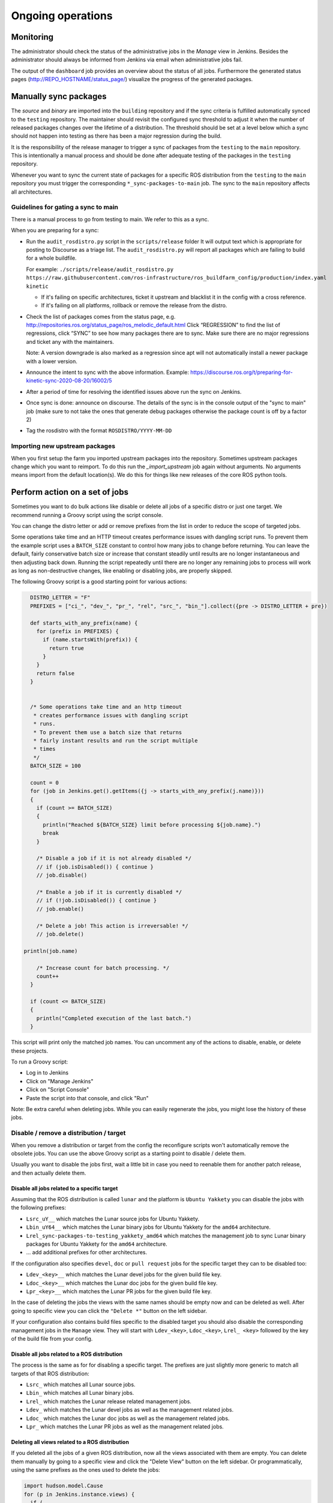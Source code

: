Ongoing operations
==================

Monitoring
----------

The administrator should check the status of the administrative jobs in the
*Manage* view in Jenkins.
Besides the administrator should always be informed from Jenkins via email when
administrative jobs fail.

The output of the ``dashboard`` job provides an overview about the status of
all jobs.
Furthermore the generated status pages (http://REPO_HOSTNAME/status_page/)
visualize the progress of the generated packages.


Manually sync packages
----------------------

The *source* and *binary* are imported into the ``building`` repository and if
the sync criteria is fulfilled automatically synced to the ``testing``
repository.
The maintainer should revisit the configured sync threshold to adjust it when
the number of released packages changes over the lifetime of a distribution.
The threshold should be set at a level below which a sync should not happen
into testing as there has been a major regression during the build.

It is the responsibility of the release manager to trigger a sync of packages
from the ``testing`` to the ``main`` repository.
This is intentionally a manual process and should be done after adequate
testing of the packages in the ``testing`` repository.

Whenever you want to sync the current state of packages for a specific ROS
distribution from the ``testing`` to the ``main`` repository you must trigger
the corresponding ``*_sync-packages-to-main`` job.
The sync to the ``main`` repository affects all architectures.


Guidelines for gating a sync to main
^^^^^^^^^^^^^^^^^^^^^^^^^^^^^^^^^^^^

There is a manual process to go from testing to main.
We refer to this as a sync.

When you are preparing for a sync:

* Run the ``audit_rosdistro.py`` script in the ``scripts/release`` folder
  It will output text which is appropriate for posting to Discourse as a triage list.
  The ``audit_rosdistro.py`` will report all packages which are failing to build for a whole buildfile.
  
  For example: ``./scripts/release/audit_rosdistro.py https://raw.githubusercontent.com/ros-infrastructure/ros_buildfarm_config/production/index.yaml kinetic``

  * If it's failing on specific architectures, ticket it upstream and blacklist it in the config with a cross reference.
  * If it's failing on all platforms, rollback or remove the release from the distro.
* Check the list of packages comes from the status page, e.g. http://repositories.ros.org/status_page/ros_melodic_default.html
  Click “REGRESSION” to find the list of regressions, click “SYNC” to see how many packages there are to sync.
  Make sure there are no major regressions and ticket any with the maintainers.

  Note: A version downgrade is also marked as a regression since apt will not automatically install a newer package with a lower version.

* Announce the intent to sync with the above information.
  Example: https://discourse.ros.org/t/preparing-for-kinetic-sync-2020-08-20/16002/5

* After a period of time for resolving the identified issues above run the sync on Jenkins.
* Once sync is done: announce on discourse. The details of the sync is in the console output of the "sync to main" job (make sure to not take the ones that generate debug packages otherwise the package count is off by a factor 2)
* Tag the rosdistro with the format ``ROSDISTRO/YYYY-MM-DD``


Importing new upstream packages
^^^^^^^^^^^^^^^^^^^^^^^^^^^^^^^

When you first setup the farm you imported upstream packages into the repository.
Sometimes upstream packages change which you want to reimport.
To do this run the `_import_upstream` job again without arguments.
No arguments means import from the default location(s).
We do this for things like new releases of the core ROS python tools.


Perform action on a set of jobs
-------------------------------

Sometimes you want to do bulk actions like disable or delete all jobs of a specific distro or just one target.
We recommend running a Groovy script using the script console.

You can change the distro letter or add or remove prefixes from the list in order to reduce the scope of targeted jobs.

Some operations take time and an HTTP timeout creates performance issues with dangling script runs.
To prevent them the example script uses a ``BATCH_SIZE`` constant to control how many jobs to change before returning.
You can leave the default, fairly conservative batch size or increase that constant steadily until results are no longer instantaneous and then adjusting back down.
Running the script repeatedly until there are no longer any remaining jobs to process will work as long as non-destructive changes, like enabling or disabling jobs, are properly skipped.

The following Groovy script is a good starting point for various actions:

.. code-block:: groovy

   DISTRO_LETTER = "F"
   PREFIXES = ["ci_", "dev_", "pr_", "rel", "src_", "bin_"].collect({pre -> DISTRO_LETTER + pre})

   def starts_with_any_prefix(name) {
     for (prefix in PREFIXES) {
       if (name.startsWith(prefix)) {
         return true
       }
     }
     return false
   }


   /* Some operations take time and an http timeout
    * creates performance issues with dangling script
    * runs.
    * To prevent them use a batch size that returns
    * fairly instant results and run the script multiple
    * times
    */
   BATCH_SIZE = 100

   count = 0
   for (job in Jenkins.get().getItems({j -> starts_with_any_prefix(j.name)}))
   {
     if (count >= BATCH_SIZE)
     {
       println("Reached ${BATCH_SIZE} limit before processing ${job.name}.")
       break
     }

     /* Disable a job if it is not already disabled */
     // if (job.isDisabled()) { continue }
     // job.disable()

     /* Enable a job if it is currently disabled */
     // if (!job.isDisabled()) { continue }
     // job.enable()

     /* Delete a job! This action is irreversable! */
     // job.delete()

 println(job.name)
 
     /* Increase count for batch processing. */
     count++
   }

   if (count <= BATCH_SIZE)
   {
     println("Completed execution of the last batch.")
   }

This script will print only the matched job names.
You can uncomment any of the actions to disable, enable, or delete these projects.

To run a Groovy script:

* Log in to Jenkins
* Click on "Manage Jenkins"
* Click on "Script Console"
* Paste the script into that console, and click "Run"

Note: Be extra careful when deleting jobs.
While you can easily regenerate the jobs, you might lose the history of these jobs.

Disable / remove a distribution / target
^^^^^^^^^^^^^^^^^^^^^^^^^^^^^^^^^^^^^^^^

When you remove a distribution or target from the config the reconfigure scripts won't automatically remove the obsolete jobs.
You can use the above Groovy script as a starting point to disable / delete them.

Usually you want to disable the jobs first, wait a little bit in case you need to reenable them for another patch release, and then actually delete them.

Disable all jobs related to a specific target
~~~~~~~~~~~~~~~~~~~~~~~~~~~~~~~~~~~~~~~~~~~~~

Assuming that the ROS distribution is called ``lunar`` and the platform is ``Ubuntu Yakkety`` you can disable the jobs with the following prefixes:

* ``Lsrc_uY__`` which matches the Lunar source jobs for Ubuntu Yakkety.
* ``Lbin_uY64__`` which matches the Lunar binary jobs for Ubuntu Yakkety for the ``amd64`` architecture.
* ``Lrel_sync-packages-to-testing_yakkety_amd64`` which matches the management job to sync Lunar binary packages for Ubuntu Yakkety for the ``amd64`` architecture.
* ... add additional prefixes for other architectures.

If the configuration also specifies ``devel``, ``doc`` or ``pull request`` jobs for the specific target they can to be disabled too:

* ``Ldev_<key>__`` which matches the Lunar devel jobs for the given build file key.
* ``Ldoc_<key>__`` which matches the Lunar doc jobs for the given build file key.
* ``Lpr_<key>__`` which matches the Lunar PR jobs for the given build file key.

In the case of deleting the jobs the views with the same names should be empty now and can be deleted as well.
After going to specific view you can click the ``"Delete *"`` button on the left sidebar.

If your configuration also contains build files specific to the disabled target you should also disable the corresponding management jobs in the ``Manage`` view.
They will start with ``Ldev_<key>``, ``Ldoc_<key>``, ``Lrel_ <key>`` followed by the key of the build file from your config.

Disable all jobs related to a ROS distribution
~~~~~~~~~~~~~~~~~~~~~~~~~~~~~~~~~~~~~~~~~~~~~~

The process is the same as for for disabling a specific target.
The prefixes are just slightly more generic to match all targets of that ROS distribution:

* ``Lsrc_`` which matches all Lunar source jobs.
* ``Lbin_`` which matches all Lunar binary jobs.
* ``Lrel_`` which matches the Lunar release related management jobs.
* ``Ldev_`` which matches the Lunar devel jobs as well as the management related jobs.
* ``Ldoc_`` which matches the Lunar doc jobs as well as the management related jobs.
* ``Lpr_`` which matches the Lunar PR jobs as well as the management related jobs.

Deleting all views related to a ROS distribution
~~~~~~~~~~~~~~~~~~~~~~~~~~~~~~~~~~~~~~~~~~~~~~~~

If you deleted all the jobs of a given ROS distribution, now all the views associated with them are empty.
You can delete them manually by going to a specific view and click the "Delete View" button on the left sidebar.
Or programmatically, using the same prefixes as the ones used to delete the jobs:

.. code-block:: groovy

  import hudson.model.Cause
  for (p in Jenkins.instance.views) {
    if (
      p.name.startsWith("PREFIX1__") ||
      p.name.startsWith("PREFIX2__") ||
      ... ||
      p.name.startsWith("PREFIXn__"))
    {
      viewOwner = Jenkins.instance.getView(p.name).getOwner();
      println("deleting view: " + p.name);
      // viewOwner.deleteView(p);
    }
  }
